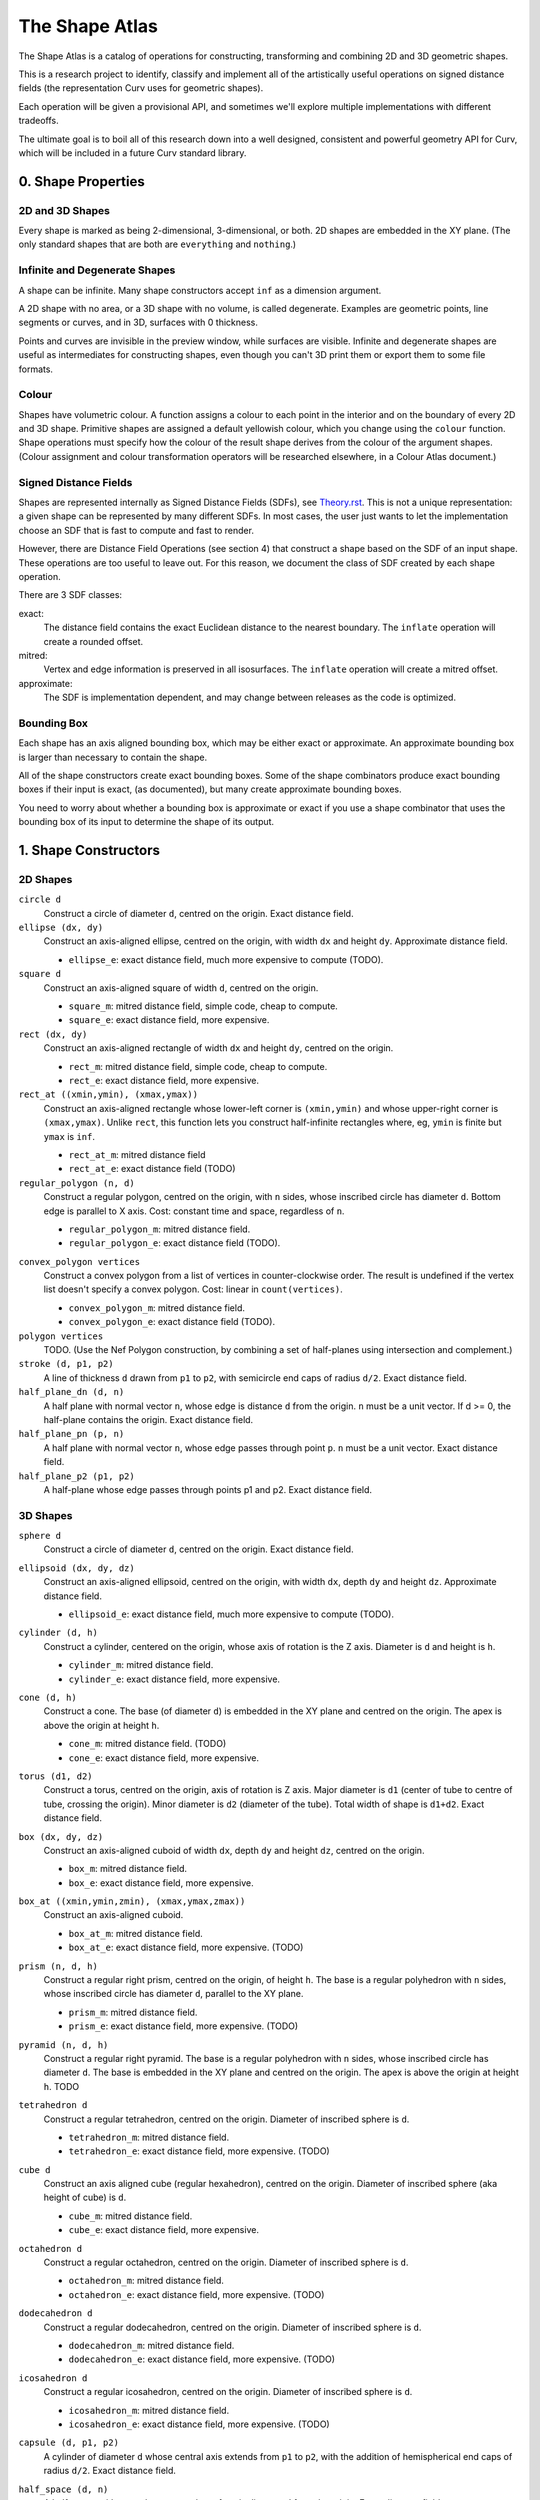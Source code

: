 ===============
The Shape Atlas
===============
The Shape Atlas is a catalog of operations for constructing,
transforming and combining 2D and 3D geometric shapes.

This is a research project to identify, classify and implement
all of the artistically useful operations on signed distance fields
(the representation Curv uses for geometric shapes).

Each operation will be given a provisional API, and sometimes we'll explore multiple
implementations with different tradeoffs.

The ultimate goal is to boil all of this research down into a well
designed, consistent and powerful geometry API for Curv, which will be
included in a future Curv standard library.

0. Shape Properties
===================

2D and 3D Shapes
----------------
Every shape is marked as being 2-dimensional, 3-dimensional, or both.
2D shapes are embedded in the XY plane.
(The only standard shapes that are both are ``everything`` and ``nothing``.)

Infinite and Degenerate Shapes
------------------------------
A shape can be infinite. Many shape constructors accept ``inf`` as a dimension argument.

A 2D shape with no area, or a 3D shape with no volume, is called degenerate.
Examples are geometric points, line segments or curves, and in 3D, surfaces with 0 thickness.

Points and curves are invisible in the preview window, while surfaces are visible.
Infinite and degenerate shapes are useful as intermediates for constructing
shapes, even though you can't 3D print them or export them to some file formats.

Colour
------
Shapes have volumetric colour.
A function assigns a colour to each point in the interior and on the boundary
of every 2D and 3D shape. Primitive shapes are assigned a default yellowish colour,
which you change using the ``colour`` function.
Shape operations must specify how the colour of the result shape derives from the
colour of the argument shapes.
(Colour assignment and colour transformation operators will be researched elsewhere,
in a Colour Atlas document.)

Signed Distance Fields
----------------------
Shapes are represented internally as Signed Distance Fields (SDFs), see `<Theory.rst>`_.
This is not a unique representation: a given shape can be represented by many different SDFs.
In most cases, the user just wants to let the implementation choose an SDF that is fast
to compute and fast to render.

However, there are Distance Field Operations (see section 4)
that construct a shape based on the SDF of an input shape.
These operations are too useful to leave out.
For this reason, we document the class of SDF created by each shape operation.

There are 3 SDF classes:

exact:
  The distance field contains the exact Euclidean distance to the nearest boundary.
  The ``inflate`` operation will create a rounded offset.
mitred:
  Vertex and edge information is preserved in all isosurfaces.
  The ``inflate`` operation will create a mitred offset.
approximate:
  The SDF is implementation dependent, and may change between releases
  as the code is optimized.

Bounding Box
------------
Each shape has an axis aligned bounding box, which may be either exact or approximate.
An approximate bounding box is larger than necessary to contain the shape.

All of the shape constructors create exact bounding boxes.
Some of the shape combinators produce exact bounding boxes if their input is exact,
(as documented), but many create approximate bounding boxes.

You need to worry about whether a bounding box is approximate or exact
if you use a shape combinator that uses the bounding box of its input
to determine the shape of its output.

1. Shape Constructors
=====================

2D Shapes
---------
``circle d``
  Construct a circle of diameter ``d``, centred on the origin.
  Exact distance field.

``ellipse (dx, dy)``
  Construct an axis-aligned ellipse, centred on the origin,
  with width ``dx`` and height ``dy``.
  Approximate distance field.
  
  * ``ellipse_e``: exact distance field, much more expensive to compute (TODO).

``square d``
  Construct an axis-aligned square of width ``d``, centred on the origin.
  
  * ``square_m``: mitred distance field, simple code, cheap to compute.
  * ``square_e``: exact distance field, more expensive.

``rect (dx, dy)``
  Construct an axis-aligned rectangle of width ``dx`` and height ``dy``,
  centred on the origin.
  
  * ``rect_m``: mitred distance field, simple code, cheap to compute.
  * ``rect_e``: exact distance field, more expensive.

``rect_at ((xmin,ymin), (xmax,ymax))``
  Construct an axis-aligned rectangle
  whose lower-left corner is ``(xmin,ymin)``
  and whose upper-right corner is ``(xmax,ymax)``.
  Unlike ``rect``, this function lets you construct
  half-infinite rectangles where, eg, ``ymin`` is
  finite but ``ymax`` is ``inf``.
  
  * ``rect_at_m``: mitred distance field
  * ``rect_at_e``: exact distance field (TODO)

``regular_polygon (n, d)``
  Construct a regular polygon, centred on the origin,
  with ``n`` sides, whose inscribed circle has diameter ``d``.
  Bottom edge is parallel to X axis.
  Cost: constant time and space, regardless of ``n``.
 
  * ``regular_polygon_m``: mitred distance field.
  * ``regular_polygon_e``: exact distance field (TODO).

..
  Example: ``regular_polygon(5,1)``

..
  |pentagon|

.. |pentagon| image:: images/pentagon.png

``convex_polygon vertices``
  Construct a convex polygon from a list of vertices in counter-clockwise order.
  The result is undefined if the vertex list doesn't specify a convex polygon.
  Cost: linear in ``count(vertices)``.
 
  * ``convex_polygon_m``: mitred distance field.
  * ``convex_polygon_e``: exact distance field (TODO).

``polygon vertices``
  TODO. (Use the Nef Polygon construction, by combining a set of half-planes using intersection and complement.)

``stroke (d, p1, p2)``
  A line of thickness ``d`` drawn from ``p1`` to ``p2``,
  with semicircle end caps of radius ``d/2``.
  Exact distance field.

``half_plane_dn (d, n)``
  A half plane with normal vector ``n``,
  whose edge is distance ``d`` from the origin.
  ``n`` must be a unit vector.
  If d >= 0, the half-plane contains the origin.
  Exact distance field.

``half_plane_pn (p, n)``
  A half plane with normal vector ``n``,
  whose edge passes through point ``p``.
  ``n`` must be a unit vector.
  Exact distance field.

``half_plane_p2 (p1, p2)``
  A half-plane whose edge passes through points p1 and p2.
  Exact distance field.

3D Shapes
---------
``sphere d``
  Construct a circle of diameter ``d``, centred on the origin.
  Exact distance field.

``ellipsoid (dx, dy, dz)``
  Construct an axis-aligned ellipsoid, centred on the origin,
  with width ``dx``, depth ``dy`` and height ``dz``.
  Approximate distance field.
  
  * ``ellipsoid_e``: exact distance field, much more expensive to compute (TODO).

``cylinder (d, h)``
  Construct a cylinder, centered on the origin, whose axis of rotation is the Z axis.
  Diameter is ``d`` and height is ``h``.
 
  * ``cylinder_m``: mitred distance field.
  * ``cylinder_e``: exact distance field, more expensive.

``cone (d, h)``
  Construct a cone.
  The base (of diameter ``d``) is embedded in the XY plane and centred on the origin.
  The apex is above the origin at height ``h``.
 
  * ``cone_m``: mitred distance field. (TODO)
  * ``cone_e``: exact distance field, more expensive.

``torus (d1, d2)``
  Construct a torus, centred on the origin, axis of rotation is Z axis.
  Major diameter is ``d1`` (center of tube to centre of tube, crossing the origin).
  Minor diameter is ``d2`` (diameter of the tube).
  Total width of shape is ``d1+d2``.
  Exact distance field.

``box (dx, dy, dz)``
  Construct an axis-aligned cuboid of width ``dx``, depth ``dy`` and height ``dz``,
  centred on the origin.
 
  * ``box_m``: mitred distance field.
  * ``box_e``: exact distance field, more expensive.

``box_at ((xmin,ymin,zmin), (xmax,ymax,zmax))``
  Construct an axis-aligned cuboid.
 
  * ``box_at_m``: mitred distance field.
  * ``box_at_e``: exact distance field, more expensive. (TODO)

``prism (n, d, h)``
  Construct a regular right prism, centred on the origin, of height ``h``.
  The base is a regular polyhedron with ``n`` sides, whose inscribed circle has diameter ``d``,
  parallel to the XY plane.
 
  * ``prism_m``: mitred distance field.
  * ``prism_e``: exact distance field, more expensive. (TODO)

``pyramid (n, d, h)``
  Construct a regular right pyramid.
  The base is a regular polyhedron with ``n`` sides, whose inscribed circle has diameter ``d``.
  The base is embedded in the XY plane and centred on the origin.
  The apex is above the origin at height ``h``.
  TODO

``tetrahedron d``
  Construct a regular tetrahedron, centred on the origin.
  Diameter of inscribed sphere is ``d``.
 
  * ``tetrahedron_m``: mitred distance field.
  * ``tetrahedron_e``: exact distance field, more expensive. (TODO)

``cube d``
  Construct an axis aligned cube (regular hexahedron), centred on the origin.
  Diameter of inscribed sphere (aka height of cube) is ``d``.
 
  * ``cube_m``: mitred distance field.
  * ``cube_e``: exact distance field, more expensive.

``octahedron d``
  Construct a regular octahedron, centred on the origin.
  Diameter of inscribed sphere is ``d``.
 
  * ``octahedron_m``: mitred distance field.
  * ``octahedron_e``: exact distance field, more expensive. (TODO)

``dodecahedron d``
  Construct a regular dodecahedron, centred on the origin.
  Diameter of inscribed sphere is ``d``.
 
  * ``dodecahedron_m``: mitred distance field.
  * ``dodecahedron_e``: exact distance field, more expensive. (TODO)

``icosahedron d``
  Construct a regular icosahedron, centred on the origin.
  Diameter of inscribed sphere is ``d``.
 
  * ``icosahedron_m``: mitred distance field.
  * ``icosahedron_e``: exact distance field, more expensive. (TODO)

``capsule (d, p1, p2)``
  A cylinder of diameter ``d`` whose central axis extends from ``p1`` to ``p2``,
  with the addition of hemispherical end caps of radius ``d/2``.
  Exact distance field.

``half_space (d, n)``
  A half-space with normal vector ``n``,
  whose face is distance ``d`` from the origin.
  Exact distance field.
  
``half_space (p1, p2, p3)``
  A half-space whose face passes through points p1, p2, p3, which are not colinear.
  The normal vector is obtained from the points via the right-hand rule.
  Exact distance field.
  TODO

``gyroid``
  The gyroid surface (`<https://en.wikipedia.org/wiki/Gyroid>`_)
  is an infinite, labyrinthine, curved surface that is popular in 3D printed art.
  
  The gyroid surface partitions 3D space into two mirror image but congruent subspaces.
  The Curv ``gyroid`` constructor is one of these subspaces.
  You can get the other subspace using ``complement gyroid``,
  and you can get the gyroid surface using ``shell 0 gyroid``.
  
  TODO: distance field is bad.

Polydimensional Shapes
----------------------
``nothing``
  A special shape, classified as both 2D and 3D,
  that contains no geometric points.
  It's the identity element for the ``union`` operation.

``everything``
  A special infinite shape, classified as both 2D and 3D,
  that contains all geometric points.
  It's the identity element for the ``intersection`` operation.

2. Boolean (Set Theoretic) Operations
=====================================

``complement shape``
  Reverses inside and outside, so that all points inside the argument
  shape are outside the result shape, and vice versa.
  But the boundary doesn't change.
  If the input is a finite shape, the output will be infinite.

``union (shape1, shape2, ...)``
  Construct the set union of a list of zero or more shapes.
  
  The colours of shapes later in the list
  take precedence over shapes earlier in the list.
  This follows the metaphor of ``union`` as an additive operation
  where later shapes are "painted on top of" earlier shapes.

  ``union`` is an associative operation with ``nothing``
  as the identity element, meaning it is a monoid.
  The empty list is mapped to ``nothing``.
  If all of the shapes have the same colour, then
  ``union`` is commutative.

``intersection (shape1, shape2, ...)``
  Construct the set intersection of zero or more shapes.
  
  The colour of the first shape takes precedence.
  This is the opposite of the ``union`` convention.
  It follows the metaphor of ``intersection`` as a subtractive operation
  where the first shape is primary, and subsequent shapes indicate which parts of
  the primary shape not to remove.
  It is consistent with the traditional definition
  of ``difference(s1,s2)`` as ``intersection(s1,complement(s2))``.

  ``intersection`` is an associative operation.
  The empty list is mapped to ``everything``.
  If all of the shapes have the default colour,
  then ``everything`` is the identity element,
  and ``intersection`` is commutative and a monoid.
  
``difference (shape1, shape2)``
  A binary operation that subtracts shape2 from shape1,
  preserving the colour of shape1.

``symmetric_difference (shape1, shape2, ...)``
  The result contains all of the points that belong to exactly one shape in the list.
  
  This is an associative, commutative operation with ``nothing`` as its identity element.

3. Transformations
==================
A transformation is an operation that maps a shape S1 onto another shape S2,
by mapping each point (x,y,z) within S1 onto the point f(x,y,z) within S2.

Rigid Transformations
---------------------
Distance-preserving transformations of 2D and 3D shapes.
If the input has an exact distance field, the output is also exact.

``move (dx,dy) shape``
  Translate a 2D or 3D shape across the XY plane.

``move (dx,dy,dz) shape``
  Translate a 3D shape.

``rotate angle shape``
  Rotate a 2D or 3D shape around the Z axis, counterclockwise,
  by an angle measured in radians.

``rotate (angle, axis) shape``
  Rotate a 3D shape around the specified axis, counterclockwise,
  by an angle measured in radians.

``rotate quaternion shape``
  TODO

``reflect_x shape``
  Reflect a 2D/3D shape across the Y axis/YZ plane,
  mapping each point (x,y)/(x,y,z) to (-x,y)/(-x,y,z).

``reflect normal shape``
  TODO

``at p t shape``
  Apply a transformation ``t`` to a shape,
  treating the point ``p`` as the origin point of the transformation.
  
  Example: ``square 2 >> at (1,1) (rotate(45*deg))``
  rotates the square around the point (1,1).

``align alignspec shape``
  Using the shape's bounding box,
  translate the shape to align it relative to the origin,
  as specified by ``alignspec``.
  TODO

Non-Rigid Transformations
-------------------------
Non-distance-preserving transformations of 2D and 3D shapes.

``scale k shape``
  Isotropic scaling by a scale factor of ``k`` of a 2D or 3D shape.

``scale (kx, ky) shape``
  Anisotropic scaling of a 2D or 3D shape across the XY plane.

``scale (kx, ky, kz) shape``
  Anisotropic scaling of a 3D shape.

``shear_x kx shape``
  2D horizontal shear, defined on 2D and 3D shapes, mapping ``(x,y,z)`` to ``(x + kx*y, y, z)``.
  If ``kx>0``, this maps a unit square to a right-tilting parallelogram of height 1 and width ``1+kx``.
  So ``shear_x 1`` will double the width of a square, and ``shear_x 2`` will triple the width.
  
  Want to specify the shear factor as a tilt angle, like SVG skewX(a) or CSS skew(a)?
  Use ``shear_x(tan a)``.
  The tilt angle is measured clockwise from the +Y axis, ``a==0`` means no tilt.
  
  TODO: distance field is bad.
  
``shear_xy (kx,ky) shape``
  3D horizontal shear, defined on 3D shapes, mapping ``(x,y,z)`` to ``(x + kx*z, y + ky*z, z)``.
  
  TODO

``taper_x k shape``
  2D dimensional taper along the Y axis.
  The x coordinate of each point in the shape is scaled based on the y height, and is mapped to ``x * (1 - y*k)``.
  At ``y==0`` there is no x scaling.
  
  Taper factor ``k==0`` means no tapering.
  For positive k, the width of the shape decreases with increasing Y height,
  reducing to zero (the vanishing point) at height ``y==1/k``.

  TODO: the distance field is bad.
  At present, the DF becomes infinitely bad in a region radiating out of the vanishing point,
  and sphere tracing fails if a ray goes through this region of chaos.
  
  The taper transformation maps an infinite number of points onto the vanishing point,
  which is a singularity. Fixing the distance field will be easier if we don't support shapes
  that contain the vanishing point within their bounding box.

generalized taper ...
  TODO

``twist d shape``
  Twist a 3D shape around the Z axis. One full revolution for each ``d`` units along the Z axis.
  Lines parallel to the Z axis will be twisted into a helix.
  
  TODO: distance field is bad.

``bend d shape``
  Take the upper half of the XY plane between X==-d/2 and X==d/2,
  and wrap that radially around the origin to cover the XY plane,
  by mapping rectangular coordinates in the source region to polar coordinates
  in the target region.
  
  TODO: bad distance field.

2D -> 3D Transformations
------------------------

``extrude d shape``
  ``extrude`` converts a 2D shape to a 3D shape,
  linearly extruding it equal distances along the positive and negative Z axis,
  with total height ``d``.
  Similar to Autocad ``extrude`` and OpenSCAD ``linear_extrude``.
 
  * ``extrude_m``: mitred distance field.
  * ``extrude_e``: exact distance field.

``revolve shape``
  The half-plane defined by ``x >= 0`` is rotated 90°, mapping the +Y axis to the +Z axis.
  Then this half-plane is rotated around the Z axis, creating a solid of revolution.
  Similar to Autocad ``revolve`` and OpenSCAD ``rotate_extrude``.

``cylinder_extrude (d, d2) shape``
  An infinite strip of 2D space running along the Y axis
  and bounded by ``-d/2 <= x <= d/2``
  is wrapped into an infinite cylinder of diameter ``d2``,
  running along the Z axis and extruded towards the Z axis.
  TODO

``stereographic_extrude shape``
  The entire 2D plane is mapped onto the surface of the unit sphere
  using a stereographic projection,
  and extruded down to the origin.
  TODO

3D -> 2D Transformations
------------------------

``slice_xy shape``

``slice_xz shape``

``slice_yz shape``

Repetition
----------
``repeat_x d shape``

``repeat_xy d shape``

``repeat_xyz d shape``

``repeat_mirror_x shape``

``repeat_radial reps shape``

4. Distance Field Operations
============================
These operations construct a shape from one or more distance fields.
In one or more of the shape arguments, it's the structure of the distance field
that matters, and not just the shape represented by that distance field.

Thus, if you want predictable and repeatable behaviour, you should restrict
distance field arguments to shape expressions that are documented to produce
either an exact or a mitred distance field. In other cases, where the SDF is
only documented as "approximate", the implementation is subject to change.

For all of the distance field operations, we only guarantee to compute a "good"
bounding box estimate if the distance field arguments are exact. Otherwise, the
bounding box may be "bad" (too small to contain the resulting shape),
and the user may need to fix this by calling ``set_bbox``.

* The reason is, for distance field operations, we need a lower bound on the
  ratio by which the distance field underestimates the distance to the boundary
  in order to compute a good bounding box estimate.
  For mitred distance fields in general, there is no lower bound. It's possible
  to determine lower bounds for some shape operations, but not in general.
* Other approaches: Compute this lower bound (if available), and store it in the shape,
  which is added complexity. Or, use an automatic bounding box estimator that uses distance field evaluation.
  
Level Set Operations
--------------------
The level set at ``d`` of a distance field is the set of all points whose distance value is ``d``.
This is also called an isocurve (in 2D) or isosurface (in 3D).

``inflate d shape``
  Construct the shape bounded by the level set at ``d`` of the shape argument's distance field.
  
  * d > 0: inflate the shape, blow it up like a balloon.
  * d == 0: no effect.
  * d < 0: deflate the shape.
 
  If the distance field is exact, then you get the "rounded offset" of the shape.
  For positive (negative) ``d``,
  convex (concave) vertices and edges are rounded off
  as if by a circle or sphere of radius ``d``.
  [Also known as Minkowski sum (difference) of a circle or sphere of radius ``d``,
  or dilation (erosion) with a disk of radius ``d`` (Mathematical Morphology).]

  If the distance field is mitred, the result is a "mitred offset".
  Vertices and edges are preserved.
  
  Bounding box: If ``shape`` has an exact distance field, then we can compute a
  good bounding box, which is exact if ``shape`` has an exact bounding box.

``shell d shape``
  Hollow out the shape, replace it by a shell of thickness ``d`` that is centred on the shape boundary.

``pancake d shape``
  ``pancake`` converts a 2D shape into a 3D "pancake" of thickness d.
  The edges are rounded. The corners are rounded, if ``shape`` has an exact
  distance field, or sharp, if ``shape`` has a mitred distance field.

Morph Operations
----------------
In which we linearly interpolate between two distance fields.

``morph (k, shape1, shape2)``
  Linearly interpolate between the SDFs of shape1 and shape2.
  ``k=0`` yields shape1, ``k=1`` yields shape2.

``loft d shape1 shape2``
  Like ``extrude``, except that you specify a lower cross section (``shape1``)
  and a upper cross section (``shape2``)
  and we linearly interpolate between the two SDFs while extruding.
  Similar to Autocad ``loft``.

  TODO: bad distance field.

Nested Distance Fields
----------------------
In which the output of one distance field is fed as input to another distance field.

``perimeter_extrude perimeter cross_section``
  A generalized torus.
  Sweep the origin point of a 2D shape (called ``cross_section``) 
  around the perimeter (distance field zero points) of another 2D shape
  (called ``perimeter``).
  The ``cross_section`` shape is offset from the perimeter based its distance
  from the origin.

  If ``perimeter`` has an exact distance field, then it's like
  a Minkowski Sum of ``cross_section`` with the zero points
  of ``perimeter``, with ``cross_section`` held orthogonal to the XY plane.

  Example: ``torus (d1,d2) = perimeter_extrude (circle d1) (circle d2)``

  Example: ``revolve shape = perimeter_extrude (circle 0) shape``

  The behaviour when sweeping around a ``perimeter`` vertex
  depends on whether the ``perimeter`` shape has an exact or mitred distance
  field: the result is a rounded or sharp transition.
  If ``perimeter`` has an approximate distance field, then any
  deformations in that distance field will deform the ``cross_section``.

Blended Union, Intersection and Difference
------------------------------------------
A blended union is a generalized union that smoothly joins nearby objects.
The same code (which I call a "blending kernel") can also define
a blended intersection and a blended difference, which smooth away
new edges created by the intersection or difference. There are many blending
kernels.

Blending operations are sensitive to the
structure of the distance fields of their arguments.
A blended union uses the positive distance fields near the surfaces of the
shapes being blended to construct additional material to bridge the gaps
between the two shapes.

The ``smooth`` blending kernel is based on the polynomial smooth min function
by Inigo Quilez (`<http://www.iquilezles.org/www/articles/smin/smin.htm>`_):

* ``smooth_union k (shape1, shape2)``
* ``smooth_intersection k (shape1, shape2)``
* ``smooth_difference k (shape1, shape2)``

The parameter ``k`` controls the size/radius of the blending band.
Quilez claims this blending kernel is fast, easy to control, and good enough
for most artistic purposes.
Note that ``smooth_union`` and ``smooth_intersection`` are binary operators:
they aren't associative and don't generalize to an arbitrary number of shapes.

Here are circles of diameter 2, combined using ``smooth_union`` with ``k`` values
1.2, 1.8, 2.4, 3.0, 3.6, 4.2, 5.0:

.. image:: images/blend.png

This is a generalization of the older `Metaballs`_ technique
(works with all geometric shapes, not just circles and spheres),
except that the ``smooth`` blending kernel doesn't blend 3 or more shapes together
in an order-independent way.

.. _`metaballs`: https://en.wikipedia.org/wiki/Metaballs

Smooth blends can produce the artistic effect of "fillets" and "rounds" from mechanical engineering.
Here are ``smooth_union``, ``smooth_intersection`` and ``smooth_difference``
applied to a unit cube and a cylinder with ``k=.3``:

.. image:: images/smooth_blends.png

Here's the appearance of a fillet (with the same ``k``) for different
angles: 90°, 45°, 135°:

.. image:: images/fillet_angles.png

At 90°, the fillet is an approximate quarter-circle with radius ``k``.
At other angles, the fillet is a deformed quarter-circle.
This might be bad for engineering, if you need a constant radius fillet,
but it's good if you are animating an organic form (like a leg attached to a torso),
and you want a constant-area fillet that looks realistic as the joint is animated.

Here's a fillet of a butt joint, same parameters as above.
To get a rounded fillet in this example, the rectangles must have exact distance fields,
so I used ``rect_e``. This shows that the bounding box of ``smooth_union`` can be
bigger than the bounding box of ``union``.

.. image:: images/butt_fillet.png

As a special case, ``smooth_union k (s, s)`` is the same as ``inflate(k/4) s``.
This is specific to Quilez's code. This seems to be the worst case
for bounding box inflation, so we can use this to compute bounding boxes.

Distance field: approximate. Haven't seen a bad distance field during testing.

Bounding box: approximate.

TODO: ``metaball`` blending kernel, which supports N-ary blends.

TODO: ``arc`` blending kernel, from ImplicitCAD. Does it have better engineering properties?

TODO: various blending kernels from MERCURY.

5. Shape Debugging
==================
``show_bbox shape``
  Visualize the bounding box, so you can check if it is bad (too small to contain the shape).

``set_bbox bbox shape``
  Manually fix a bad bounding box.

``show_contours shape``
  Visualize a signed distance field by displaying contour lines.

``show_gradient k shape``
  Visualize a signed distance field by displaying gradient values.
  Gradient values < 1 are displayed in black.
  Gradient values > k are displayed in white.
  Gradient values between 1 and k are displayed using a spectrum.

``lipschitz k shape``
  Repair a distance field whose Lipschitz constant k is != 1.
  If k < 1 then rendering via sphere tracing is slower than necessary.
  If k > 1 then rendering will fail.
  The argument ``k`` is the actual Lipschitz constant of ``shape``.
  
  If an experimental shape isn't rendering correctly,
  then ``shape >> lipschitz 2`` is often a quick way to fix the problem.
  If the distance field is not Lipschitz continuous, then ``lipschitz`` can't help you.

6. Wanted: Missing Shape Operations
===================================

Mesh Import
-----------
I want the ability to import an STL file.

0. Import an STL file as a Nef polyhedron, naively constructed from half-spaces
   using intersection and complement. Evaluation time for the SDF is proportional
   to the number of triangles. Likely to be unusable for more than a thousand
   triangles.

1. Try to optimize the above approach. Maybe build a balanced
   space partitioning tree at compile time, walk the tree during SDF evaluation.
   Maybe try to optimize the representation by combining coplanar triangles into polygons,
   looking for symmetries, etc.
   Our goal is to exactly reproduce the polyhedron described
   by the STL file. This will work much better, but we likely still won't be able to import
   the Yoda bust on Thingiverse (614278 triangles).
   This operation will only be useful for STL files that represent actual polyhedrons,
   with a relatively small number of faces. It won't be good for high triangle count
   approximations to curved surfaces.

2. Give up and claim that Yoda can't be represented as an SDF.
   Implement a hybrid geometry engine, where some shapes are represented
   as meshes, some are represented as SDFs, and some are hybrid unions of
   meshes and SDFs. Some operations work on all 3 representations (eg,
   affine transformations). Some operations work only on meshes, or only on SDFs.
   You can convert an SDF to a mesh (but not vice versa, maybe).
   A top level scene is a union of meshes and SDFs, rendered using some hybrid
   Z-buffer algorithm. But, there are a lot of Curv operations that won't work
   on Yoda, and the whole implementation is twice as complex.

3. Read the literature. Realize that Yoda is not a polyhedron, but a polyhedral
   approximation to an original model that has lots of curved surfaces.
   What we really want (for Yoda) is a more compact and efficient SDF that is an approximation
   to the polyhedron and reconstructs the curved surfaces.
   
   Compile a mesh to an efficient SDF representation that approximates the
   original STL, with knobs for tuning the approximation.
   AFAIK this is an expensive offline operation.
   Need to choose a compiled mesh representation (and file format),
   an (offline) compilation algorithm, and an evaluation algorithm.
   
   It's likely that Yoda will compile into a large representation.
   If all of the data is accessed each time the Yoda SDF is evaluated,
   then evaluation will be too slow. We'd prefer a compiled representation where only a small fraction
   of the data needs to be accessed when evaluating the SDF at a given point.

Convex Hull
-----------
An OpenSCAD operation that is difficult/expensive to implement in F-Rep.
It's a powerful and intuitive operation, so it would be nice to have for that reason alone.

Convex Hull is used to create a skin over elements that form the skeleton of the desired shape.
There are probably better and cheaper ways to accomplish this in F-Rep,
so this operation is not a must-have.

Convex hull of two copies of the same shape is equivalent to sweeping that shape
over a line segment: there is a separate "wanted" entry for Linear Sweep.

Minkowski Sum
-------------
An OpenSCAD operation that is difficult/expensive to implement in F-Rep.
I personally like Minkowski sum, but there is a learning curve in understanding
how it works. It's not intuitive to people who first encounter it.

The most common Minkowski sum idioms have cheaper direct implementations in F-Rep
which are also easier to understand.

* Rounded offset at distance d: Minkowski sum with a sphere of radius d, or ``inflate d``
  of a shape with an exact distance field.
* Shell: in Curv, ``shell``.
* Morph between two shapes: in Curv, ``morph``.
* Sweep a 3D solid along a 3D curve: This has its own entry in the wanted list,
  and might be easier than a general Minkowski sum implementation.

My intuition says that Minkowski sum ought to be implementable as a Nested Distance Field
operation on shapes with exact distance fields, analogous to ``perimeter_extrude``.
But it's not quite as simple as that, and an actual implementation is likely to be expensive.

Circle/Sphere Sweep of a Parametric Curve
-----------------------------------------
Eg, I'd like to sweep out a `trefoil knot`_ with a sphere,
using the parametric equations::

  x = sin t + 2*sin(2*t)
  y = cos t - 2*cos(2*t)
  z = -sin(3*t)

.. _`trefoil knot`: https://en.wikipedia.org/wiki/Trefoil_knot

Linear Sweep
------------
Sweep an arbitrary 2D/3D shape along a 2D/3D line segment.

General Sweep
-------------
Sweep an arbitrary 2D/3D shape along an arbitrary 2D/3D curve.

General Extrude
---------------
Sweep an arbitrary 2D shape along an arbitrary 3D curve.
The shape is normal to the curve at all points.
A generalization of ``extrude``.

Splines
-------
* Sweep a spline curve using a circle/sphere in 2D/3D. Open or closed curve.
  This is a solved problem, see `Sphere Tracing`_.
* Construct a shape by filling the space bounded by a closed spline curve (2D)
  or surface (3D).

Pixelate
--------
Transform a 2D shape so that it appears to be made of uniformly sized and coloured pixels,
or transform a 3D shape to voxels. The goal is to create a common
artistic effect: eg, make a shape look like it was modeled in Minecraft.

Convolution
-----------
A low pass filter would remove high frequency components from a shape,
rounding off sharp vertices and edges, and in effect "blurring" the shape.
Mathematical convolution is a way to implement this.

Local Deformations
------------------
These operations treat a shape as a lump of clay,
in which local regions can be arbitrarily deformed
while leaving the rest of the shape unmodified.
They are found in `digital sculpting`_ programs like ZBrush.

.. _`digital sculpting`: https://en.wikipedia.org/wiki/Digital_sculpting

CorelDraw has Smear, Twirl, Attract and Repel operators,
which perform smooth local translations, rotations and +/- scaling.
This seems like a good starting point.
Antimony has Attract and Repel in open source.

Drawing Text using a Font
-------------------------
Signed distance fields are now considered the best way to render text using a GPU.
For example, the Qt graphics toolkit uses SDFs for text rendering.
This fits into Curv really well.

The trick is to convert each character into a discretely sampled SDF, stored in a texture.
This happens before SDF evaluation time (rendering).
During rendering, we do interpolated texture lookups to get the value of a character SDF at a point.

7. Bibliography
===============
* John C. Hart, `Sphere Tracing`_
* Inigo Quilez, `Modelling with Distance Functions`_
* MERCURY, `hg_sdf`_: A glsl library for building signed distance functions
* Christopher Olah, `Manipulation of Implicit Functions With an Eye on CAD`_

.. _`Sphere Tracing`: http://graphics.cs.illinois.edu/sites/default/files/zeno.pdf
.. _`Modelling with Distance Functions`: http://iquilezles.org/www/articles/distfunctions/distfunctions.htm
.. _`hg_sdf`: http://mercury.sexy/hg_sdf/
.. _`Manipulation of Implicit Functions With an Eye on CAD`: https://christopherolah.wordpress.com/2011/11/06/manipulation-of-implicit-functions-with-an-eye-on-cad/
